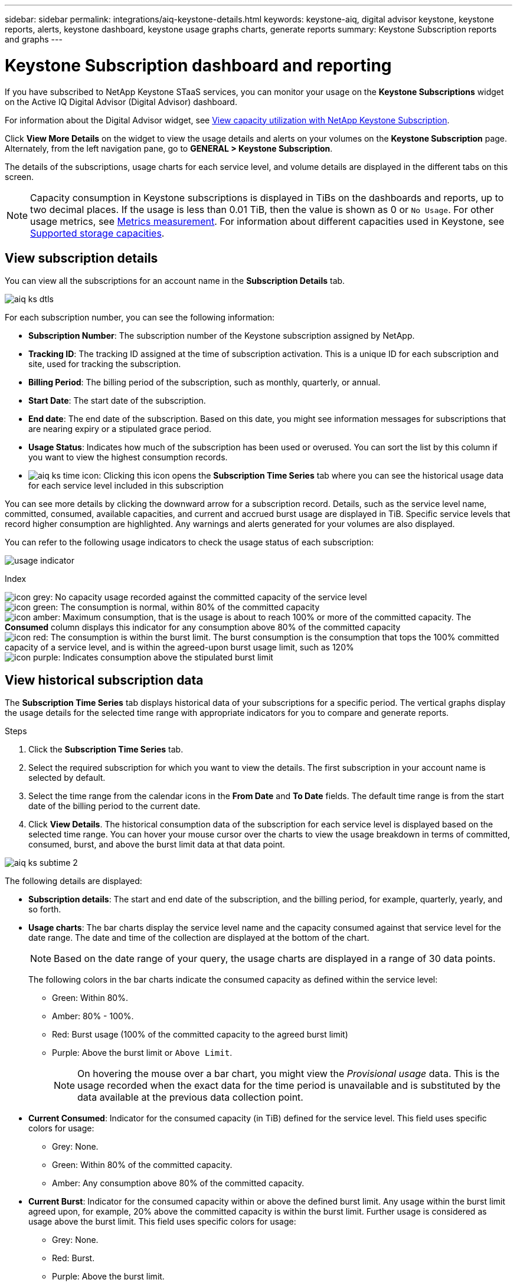 ---
sidebar: sidebar
permalink: integrations/aiq-keystone-details.html
keywords: keystone-aiq, digital advisor keystone, keystone reports, alerts, keystone dashboard, keystone usage graphs charts, generate reports
summary: Keystone Subscription reports and graphs
---

= Keystone Subscription dashboard and reporting
:hardbreaks:
:nofooter:
:icons: font
:linkattrs:
:imagesdir: ../media/

[.lead]
If you have subscribed to NetApp Keystone STaaS services, you can monitor your usage on the *Keystone Subscriptions* widget on the Active IQ Digital Advisor (Digital Advisor) dashboard. 

For information about the Digital Advisor widget, see https://docs.netapp.com/us-en/active-iq/view_keystone_capacity_utilization.html[View capacity utilization with NetApp Keystone Subscription^].

Click *View More Details* on the widget to view the usage details and alerts on your volumes on the *Keystone Subscription* page. Alternately, from the left navigation pane, go to *GENERAL > Keystone Subscription*.

The details of the subscriptions, usage charts for each service level, and volume details are displayed in the different tabs on this screen.

[NOTE]
Capacity consumption in Keystone subscriptions is displayed in TiBs on the dashboards and reports, up to two decimal places. If the usage is less than 0.01 TiB, then the value is shown as 0 or `No Usage`. For other usage metrics, see link:../concepts/metrics.html#metrics-measurement[Metrics measurement]. For information about different capacities used in Keystone, see link:../concepts/supported-storage-capacity.html[Supported storage capacities].

== View subscription details
You can view all the subscriptions for an account name in the *Subscription Details* tab.

image:aiq-ks-dtls.png[]

For each subscription number, you can see the following information:

* *Subscription Number*: The subscription number of the Keystone subscription assigned by NetApp.
* *Tracking ID*: The tracking ID assigned at the time of subscription activation. This is a unique ID for each subscription and site, used for tracking the subscription.
* *Billing Period*: The billing period of the subscription, such as monthly, quarterly, or annual.
* *Start Date*: The start date of the subscription.
* *End date*: The end date of the subscription. Based on this date, you might see information messages for subscriptions that are nearing expiry or a stipulated grace period.
* *Usage Status*: Indicates how much of the subscription has been used or overused. You can sort the list by this column if you want to view the highest consumption records.
* image:aiq-ks-time-icon.png[]: Clicking this icon opens the *Subscription Time Series* tab where you can see the historical usage data for each service level included in this subscription

You can see more details by clicking the downward arrow for a subscription record. Details, such as the service level name, committed, consumed, available capacities, and current and accrued burst usage are displayed in TiB. Specific service levels that record higher consumption are highlighted. Any warnings and alerts generated for your volumes are also displayed.

You can refer to the following usage indicators to check the usage status of each subscription:

image:usage-indicator.png[]

.Index

image:icon-grey.png[]: No capacity usage recorded against the committed capacity of the service level
image:icon-green.png[]: The consumption is normal, within 80% of the committed capacity
image:icon-amber.png[]: Maximum consumption, that is the usage is about to reach 100% or more of the committed capacity. The *Consumed* column displays this indicator for any consumption above 80% of the committed capacity
image:icon-red.png[]: The consumption is within the burst limit. The burst consumption is the consumption that tops the 100% committed capacity of a service level, and is within the agreed-upon burst usage limit, such as 120%
image:icon-purple.png[]: Indicates consumption above the stipulated burst limit

== View historical subscription data
The *Subscription Time Series* tab displays historical data of your subscriptions for a specific period. The vertical graphs display the usage details for the selected time range with appropriate indicators for you to compare and generate reports. 

.Steps
. Click the *Subscription Time Series* tab.
. Select the required subscription for which you want to view the details. The first subscription in your account name is selected by default.
. Select the time range from the calendar icons in the *From Date* and *To Date* fields. The default time range is from the start date of the billing period to the current date.
. Click *View Details*. The historical consumption data of the subscription for each service level is displayed based on the selected time range. You can hover your mouse cursor over the charts to view the usage breakdown in terms of committed, consumed, burst, and above the burst limit data at that data point.

image:aiq-ks-subtime-2.png[]

The following details are displayed:

* *Subscription details*: The start and end date of the subscription, and the billing period, for example, quarterly, yearly, and so forth.
* *Usage charts*: The bar charts display the service level name and the capacity consumed against that service level for the date range. The date and time of the collection are displayed at the bottom of the chart.
+
[NOTE]
Based on the date range of your query, the usage charts are displayed in a range of 30 data points.
+
The following colors in the bar charts indicate the consumed capacity as defined within the service level:

** Green: Within 80%.
** Amber: 80% - 100%.
** Red: Burst usage (100% of the committed capacity to the agreed burst limit)
** Purple: Above the burst limit or `Above Limit`.
+
[NOTE]
On hovering the mouse over a bar chart, you might view the _Provisional usage_ data. This is the usage recorded when the exact data for the time period is unavailable and is substituted by the data available at the previous data collection point. 
+
* *Current Consumed*: Indicator for the consumed capacity (in TiB) defined for the service level. This field uses specific colors for usage:
** Grey: None.
** Green: Within 80% of the committed capacity.
** Amber: Any consumption above 80% of the committed capacity.
* *Current Burst*: Indicator for the consumed capacity within or above the defined burst limit. Any usage within the burst limit agreed upon, for example, 20% above the committed capacity is within the burst limit. Further usage is considered as usage above the burst limit. This field uses specific colors for usage:
** Grey: None.
** Red: Burst.
** Purple: Above the burst limit.
* *Accrued Burst*: Indicator for the accrued burst usage or consumed capacity calculated per month for the current billing period. The accrued burst usage is calculated based on the committed and consumed capacity for a service level: `(consumed - committed)/365.25/12`.
+
[NOTE]
The *Current Consumed*, *Current Burst*, and *Accrued Burst* indicators determine the consumption with respect to the billing period of the subscription, and are not based on the date range of the query.

== View volume details
Click the *System Details* tab to view the details of each volume in your storage environment managed by a Keystone subscription.

image:aiq-ks-sysdtls.png[]

You can sort by the columns and filter the lists to view specific information. You can copy individual node serial numbers by clicking the *Copy Node Serials* button.


== Generate reports
You can generate and view reports for your subscription details, historical usage data for a time range, and system details from each of the tabs by clicking the download button: image:download-icon.png[]

The details are generated in CSV format that you can save for future use.

A sample report for the *Subscription Time Series* tab, where the graphical data is converted:

image:report.png[]

== View alerts
Alerts on the dashboard send caution messages that enable you to understand the issues occurring in your storage environment. 

The alerts can be of two types:

* *Information*: For issues, such as your subscriptions nearing an end or reaching the grace period, you can see information alerts. Hover your cursor over the information icon to understand more about the issue.
* *Warning*: Issues, such as non-compliance, are displayed as warnings. For example, if there are volumes within your managed clusters that do not have adaptive QoS (AQoS) policies attached, you can see a warning message. You can click the link on the warning message to see the list of the non-compliant volumes in the *System Details* tab.
+
For information about AQoS policies, see link:../concepts/qos.html[Adaptive QoS].

image:alert-aiq.png[]

Contact support for more information on these caution and warning messages. For information, see link:../concepts/gssc.html[Generating service requests].
